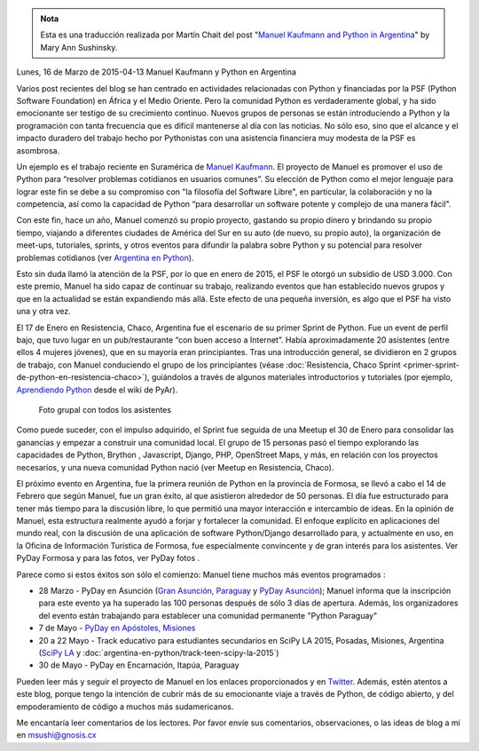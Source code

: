 .. title: Manuel Kaufmann y Python en Argentina
.. slug: manuel-kaufmann-y-python-en-argentina
.. date: 2015-05-03 19:13:28 UTC-03:00
.. category:
.. link:
.. description:
.. type: text

.. admonition:: Nota

   Esta es una traducción realizada por Martín Chait del post "`Manuel
   Kaufmann and Python in Argentina
   <http://pyfound.blogspot.com.ar/2015/03/manuel-kaufmann-and-python-in-argentina.html>`_"
   by Mary Ann Sushinsky.

Lunes, 16 de Marzo de 2015-04-13 Manuel Kaufmann y Python en Argentina

Varios post recientes del blog se han centrado en actividades
relacionadas con Python y financiadas por la PSF (Python Software
Foundation) en África y el Medio Oriente. Pero la comunidad Python es
verdaderamente global, y ha sido emocionante ser testigo de su
crecimiento continuo. Nuevos grupos de personas se están introduciendo
a Python y la programación con tanta frecuencia que es difícil
mantenerse al día con las noticias. No sólo eso, sino que el alcance y
el impacto duradero del trabajo hecho por Pythonistas con una
asistencia financiera muy modesta de la PSF es asombrosa.

Un ejemplo es el trabajo reciente en Suramérica de `Manuel Kaufmann
<https://www.youtube.com/watch?v=eNQ9O_3ySs8>`_. El proyecto de Manuel
es promover el uso de Python para “resolver problemas cotidianos en
usuarios comunes”. Su elección de Python como el mejor lenguaje para
lograr este fin se debe a su compromiso con "la filosofía del Software
Libre", en particular, la colaboración y no la competencia, así como
la capacidad de Python “para desarrollar un software potente y
complejo de una manera fácil".

.. TEASER_END

Con este fin, hace un año, Manuel comenzó su propio proyecto, gastando
su propio dinero y brindando su propio tiempo, viajando a diferentes
ciudades de América del Sur en su auto (de nuevo, su propio auto), la
organización de meet-ups, tutoriales, sprints, y otros eventos para
difundir la palabra sobre Python y su potencial para resolver
problemas cotidianos (ver `Argentina en Python <http://argentinaenpython.com.ar/>`_).

Esto sin duda llamó la atención de la PSF, por lo que en enero de
2015, el PSF le otorgó un subsidio de USD 3.000. Con este premio,
Manuel ha sido capaz de continuar su trabajo, realizando eventos que
han establecido nuevos grupos y que en la actualidad se están
expandiendo más allá. Este efecto de una pequeña inversión, es algo
que el PSF ha visto una y otra vez.

El 17 de Enero en Resistencia, Chaco, Argentina fue el escenario de su
primer Sprint de Python. Fue un event de perfil bajo, que tuvo lugar
en un pub/restaurante “con buen acceso a Internet”. Había
aproximadamente 20 asistentes (entre ellos 4 mujeres jóvenes), que en
su mayoría eran principiantes. Tras una introducción general, se
dividieron en 2 grupos de trabajo, con Manuel conduciendo el grupo de
los principiantes (véase :doc:`Resistencia, Chaco Sprint
<primer-sprint-de-python-en-resistencia-chaco>`), guiándolos a través
de algunos materiales introductorios y tutoriales (por ejemplo,
`Aprendiendo Python <http://python.org.ar/AprendiendoPython>`_ desde
el wiki de PyAr).

.. figure:: foto-grupal-sprint-chaco.thumbnail.jpg
   :target: foto-grupal-sprint-chaco.jpg

   Foto grupal con todos los asistentes

Como puede suceder, con el impulso adquirido, el Sprint fue seguida de
una Meetup el 30 de Enero para consolidar las ganancias y empezar a
construir una comunidad local.  El grupo de 15 personas pasó el tiempo
explorando las capacidades de Python, Brython , Javascript, Django,
PHP, OpenStreet Maps, y más, en relación con los proyectos necesarios,
y una nueva comunidad Python nació (ver Meetup en Resistencia, Chaco).

El próximo evento en Argentina, fue la primera reunión de Python en la
provincia de Formosa, se llevó a cabo el 14 de Febrero que según
Manuel, fue un gran éxito, al que asistieron alrededor de 50
personas. El día fue estructurado para tener más tiempo para la
discusión libre, lo que permitió una mayor interacción e intercambio
de ideas. En la opinión de Manuel, esta estructura realmente ayudó a
forjar y fortalecer la comunidad. El enfoque explícito en aplicaciones
del mundo real, con la discusión de una aplicación de software
Python/Django desarrollado para, y actualmente en uso, en la Oficina
de Información Turística de Formosa, fue especialmente convincente y
de gran interés para los asistentes. Ver PyDay Formosa y para las
fotos, ver PyDay fotos .

Parece como si estos éxitos son sólo el comienzo: Manuel tiene muchos
más eventos programados :

* 28 Marzo - PyDay en Asunción (`Gran Asunción, Paraguay
  <http://pyday.pythonpy.org/>`_ y `PyDay Asunción
  <http://proyectosbeta.net/2015/03/se-viene-el-pyday-asuncion-2015/>`_);
  Manuel informa que la inscripción para este evento ya ha superado
  las 100 personas después de sólo 3 días de apertura. Además, los
  organizadores del evento están trabajando para establecer una
  comunidad permanente "Python Paraguay"

* 7 de Mayo - `PyDay en Apóstoles, Misiones
  <http://pydayapostoles.info/>`_

* 20 a 22 Mayo - Track educativo para estudiantes secundarios en SciPy
  LA 2015, Posadas, Misiones, Argentina (`SciPy LA
  <http://scipyla.org/conf/2015/>`_ y
  :doc:`argentina-en-python/track-teen-scipy-la-2015`)

* 30 de Mayo - PyDay en Encarnación, Itapúa, Paraguay

Pueden leer más y seguir el proyecto de Manuel en los enlaces
proporcionados y en `Twitter
<https://twitter.com/argenpython>`_. Además, estén atentos a este
blog, porque tengo la intención de cubrir más de su emocionante viaje
a través de Python, de código abierto, y del empoderamiento de código
a muchos más sudamericanos.

Me encantaría leer comentarios de los lectores. Por favor envíe sus
comentarios, observaciones, o las ideas de blog a mí en
msushi@gnosis.cx
